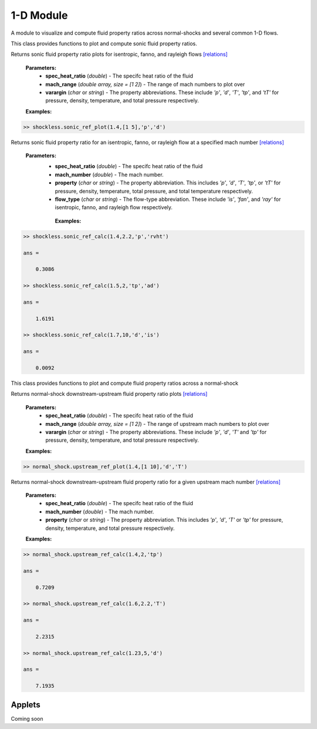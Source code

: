 1-D Module
++++++++++

A module to visualize and compute fluid property ratios across normal-shocks and several common 1-D flows.

.. raw:: html

   <dl class="py class">
   <dt class="sig sig-object py" id="shockless">
   <em class="property"><span class="pre">class</span><span class="w"> </span></em><span class="sig-name descname"><span class="pre">shockless</span>          </span>
   <a class="reference internal" href="https://cflo.readthedocs.io/en/latest/doc_code/source_shockless.html">
   <span class="viewcode-link">[source]</span></a>
   <a class="headerlink" href="#shockless" title="Permalink to this definition">
    </a></dt>
   <dd></dd></dl>

This class provides functions to plot and compute sonic fluid property ratios. 

.. raw:: html

   <dl class="py method">
   <dt class="sig sig-object py" id="sonic_ref_plot" style="background:#f0f0f0 !important; border-top: none !important; border-left: 3px solid #ccc !important; color: #555 !important; ">
   <span class="sig-name descname"><span class="pre">sonic_ref_plot</span></span><span class="sig-paren">(</span><em class="sig-param"><span class="n">     <span class="pre">spec_heat_ratio</span></span></em>, <em class="sig-param"><span class="n"><span class="pre">mach_range</span>
   </span></em>, <em class="sig-param"><span class="n"><span class="pre">varargin</span></span></em><span class="sig-paren">)</span>
   <a class="headerlink" href="#sonic_ref_plot" title="Permalink to this definition"></a></dt>
      <dd></dd></dl>
  
Returns sonic fluid property ratio plots for isentropic, fanno, and rayleigh flows `[relations] <https://cflo.readthedocs.io/en/latest/doc_code/relations.html>`_
  
  **Parameters:** 
    * **spec_heat_ratio** (*double*) - The specifc heat ratio of the fluid 
    * **mach_range** (*double array, size = [1 2]*) - The range of mach numbers to plot over 
    * **varargin** (*char* or *string*) - The property abbreviations. These include *'p'*, *'d'*, *'T'*, *'tp'*, and *'tT'* for pressure, density, temperature, and total pressure respectively. 
    
  **Examples:**
  
.. code:: matlab

  >> shockless.sonic_ref_plot(1.4,[1 5],'p','d')
  
.. image:: doc_images/shockless_sonic_pressure.png
  :width: 500 px
  :align: center
  
.. image:: doc_images/shockless_sonic_density.png
  :width: 500 px
  :align: center

.. raw:: html 

    <dl class="py method">
   <dt class="sig sig-object py" id="sonic_ref_calc" style="background:#f0f0f0 !important; border-top: none !important; border-left: 3px solid #ccc !important; color: #555 !important; ">
   <span class="sig-name descname"><span class="pre">sonic_ref_calc</span></span><span class="sig-paren">(</span><em class="sig-param"><span class="n">  <span class="pre">spec_heat_ratio</span></span></em>, <em class="sig-param"><span class="n"><span class="pre">mach</span></span></em>, <em class="sig-param"><span class="n"><span class="pre">property</span></span></em>, <em class="sig-param"><span class="n"><span class="pre">flow_type</span></span></em>  <span class="sig-paren">)</span><a class="headerlink" href="#sonic_ref_calc" title="Permalink to this definition"></a></dt></dl>
  
Returns sonic fluid property ratio for an isentropic, fanno, or rayleigh flow at a specified mach number `[relations] <https://cflo.readthedocs.io/en/latest/doc_code/relations.html>`_

  **Parameters:** 
    * **spec_heat_ratio** (*double*) - The specifc heat ratio of the fluid 
    * **mach_number** (*double*) - The mach number. 
    * **property** (*char* or *string*) - The property abbreviation. This includes *'p'*, *'d'*, *'T'*, *'tp'*, or *'tT'* for pressure, density, temperature, total pressure, and total temperature respectively. 
    * **flow_type** (*char* or *string*) - The flow-type abbreviation. These include *'is'*, *'fan'*, and *'ray'* for isentropic, fanno, and rayleigh flow respectively. 
    
     **Examples:**

.. code:: matlab

  >> shockless.sonic_ref_calc(1.4,2.2,'p','rvht')

  ans =

      0.3086

  >> shockless.sonic_ref_calc(1.5,2,'tp','ad')

  ans =

      1.6191

  >> shockless.sonic_ref_calc(1.7,10,'d','is')

  ans =

      0.0092
      
.. raw:: html 

   <dl class="py class">
   <dt class="sig sig-object py" id="normal_shock">
   <em class="property"><span class="pre">class</span><span class="w"> </span></em><span class="sig-name descname"><span class="pre">normal_shock</span> </span>
   <a class="reference internal" href="https://cflo.readthedocs.io/en/latest/doc_code/source_normal_shock.html">
   <span class="viewcode-link">[source]</span></a>
   <a class="headerlink" href="#normal_shock" title="Permalink to this definition"></a></dt>
   <dd></dd></dl>

This class provides functions to plot and compute fluid property ratios across a normal-shock

.. raw:: html

   <dl class="py method">
   <dt class="sig sig-object py" id="upstream_ref_plot" style="background:#f0f0f0 !important; border-top: none !important; border-left: 3px solid #ccc !important; color: #555 !important; ">
   <span class="sig-name descname"><span class="pre">upstream_ref_plot</span></span><span class="sig-paren">(</span><em class="sig-param"><span class="n">     <span class="pre">spec_heat_ratio</span></span></em>, <em class="sig-param"><span class="n"><span class="pre">mach_range</span></span></em>, <em   class="sig-param"><span class="n"><span class="pre">varargin</span></span></em><span class="sig-paren">)</span><a class="headerlink"   href="#upstream_ref_plot" title="Permalink to this definition"></a></dt>
   <dd></dd></dl>
  
Returns normal-shock downstream-upstream fluid property ratio plots `[relations] <https://cflo.readthedocs.io/en/latest/doc_code/relations.html>`_

    **Parameters:** 
      * **spec_heat_ratio** (*double*) - The specifc heat ratio of the fluid 
      * **mach_range** (*double array, size = [1 2]*) - The range of upstream mach numbers to plot over 
      * **varargin** (*char* or *string*) - The property abbreviations. These include *'p'*, *'d'*, *'T'* and *'tp'* for pressure, density, temperature, and total pressure respectively.  
    
    **Examples:**

.. code:: matlab
    
    >> normal_shock.upstream_ref_plot(1.4,[1 10],'d','T')
    
.. image:: doc_images/normal_shock_density.png
  :width: 500 px
  :align: center
  
.. image:: doc_images/normal_shock_temperature.png
  :width: 500 px
  :align: center

.. raw:: html

   <dl class="py method">
   <dt class="sig sig-object py" id="upstream_ref_calc" style="background:#f0f0f0 !important; border-top: none !important; border-left: 3px solid #ccc !important; color: #555 !important; ">
   <span class="sig-name descname"><span class="pre">upstream_ref_calc</span></span><span class="sig-paren">(</span><em class="sig-param"><span class="n">  <span class="pre">spec_heat_ratio</span></span></em>, <em class="sig-param"><span class="n"><span class="pre">mach</span></span></em>, <em class="sig-   param"><span class="n"><span class="pre">property</span></span></em><span class="sig-paren">)</span><a class="headerlink" href="#upstream_ref_calc"   title="Permalink to this definition"></a></dt>
   <dd></dd></dl>
  
Returns normal-shock downstream-upstream fluid property ratio for a given upstream mach number `[relations] <https://cflo.readthedocs.io/en/latest/doc_code/relations.html>`_

    **Parameters:** 
      * **spec_heat_ratio** (*double*) - The specifc heat ratio of the fluid 
      * **mach_number** (*double*) - The mach number. 
      * **property** (*char* or *string*) - The property abbreviation. This includes *'p'*, *'d'*, *'T'* or *'tp'* for pressure, density, temperature, and total pressure respectively.  
    
    **Examples:**
    
.. code:: matlab

  >> normal_shock.upstream_ref_calc(1.4,2,'tp')

  ans =

      0.7209

  >> normal_shock.upstream_ref_calc(1.6,2.2,'T')

  ans =

      2.2315

  >> normal_shock.upstream_ref_calc(1.23,5,'d')

  ans =

      7.1935
      
Applets 
==========

Coming soon

